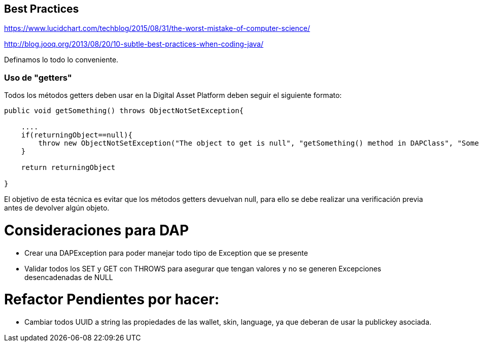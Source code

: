 [[best-practices]]
== Best Practices
https://www.lucidchart.com/techblog/2015/08/31/the-worst-mistake-of-computer-science/

http://blog.jooq.org/2013/08/20/10-subtle-best-practices-when-coding-java/

Definamos lo todo lo conveniente.

=== Uso de "getters"
Todos los métodos getters deben usar en la Digital Asset Platform deben seguir el siguiente formato:

```java
public void getSomething() throws ObjectNotSetException{

    ....
    if(returningObject==null){
        throw new ObjectNotSetException("The object to get is null", "getSomething() method in DAPClass", "Some description");
    }

    return returningObject

}
```
El objetivo de esta técnica es evitar que los métodos getters devuelvan null, para ello se debe realizar una verificación previa antes de devolver algún objeto.


= Consideraciones para DAP

* Crear una DAPException para poder manejar todo tipo de Exception que se presente

* Validar todos los SET y GET con THROWS para asegurar que tengan valores y no se generen
Excepciones desencadenadas de NULL


= Refactor Pendientes por hacer:

* Cambiar todos UUID a string las propiedades de las wallet, skin, language, ya que deberan de usar la publickey asociada.
